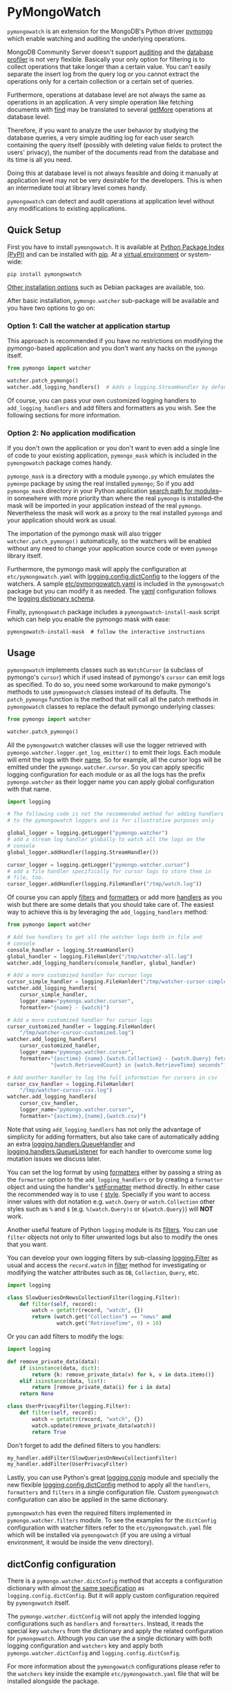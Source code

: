 * PyMongoWatch

=pymongowatch= is an extension for the MongoDB's Python driver [[https://pymongo.readthedocs.io/en/stable/][pymongo]]
which enable watching and auditing the underlying operations.

MongoDB Community Server doesn't support [[https://docs.mongodb.com/manual/core/auditing/][auditing]] and the [[https://docs.mongodb.com/manual/tutorial/manage-the-database-profiler/][database
profiler]] is not very flexible. Basically your only option for
filtering is to collect operations that take longer than a certain
value. You can't easily separate the insert log from the query log or
you cannot extract the operations only for a certain collection or a
certain set of queries.

Furthermore, operations at database level are not always the same as
operations in an application. A very simple operation like fetching
documents with [[https://pymongo.readthedocs.io/en/stable/api/pymongo/collection.html#pymongo.collection.Collection.find][find]] may be translated to several [[https://docs.mongodb.com/manual/reference/command/getMore/][getMore]] operations at
database level.

Therefore, if you want to analyze the user behavior by studying the
database queries, a very simple auditing log for each user search
containing the query itself (possibly with deleting value fields to
protect the users' privacy), the number of the documents read from the
database and its time is all you need.

Doing this at database level is not always feasible and doing it
manually at application level may not be very desirable for the
developers. This is when an intermediate tool at library level comes
handy.

=pymongowatch= can detect and audit operations at application level
without any modifications to existing applications.

** Quick Setup

First you have to install =pymongowatch=. It is available at [[https://pypi.org/project/pymongowatch/][Python
Package Index (PyPI)]] and can be installed with [[https://pip.pypa.io/en/stable/][pip]]. At a [[https://docs.python.org/3/tutorial/venv.html][virtual
environment]] or system-wide:

#+begin_src shell
pip install pymongowatch
#+end_src

[[https://github.com/admirito/pymongowatch#other-installation-options][Other installation options]] such as Debian packages are available, too.

After basic installation, =pymongo.watcher= sub-package will be
available and you have two options to go on:

*** Option 1: Call the watcher at application startup

This approach is recommended if you have no restrictions on modifying
the pymongo-based application and you don't want any hacks on the
=pymongo= itself.

#+begin_src python
from pymongo import watcher

watcher.patch_pymongo()
watcher.add_logging_handlers()  # Adds a logging.StreamHandler by default
#+end_src

Of course, you can pass your own customized logging handlers to
=add_logging_handlers= and add filters and formatters as you wish. See
the following sections for more information.

*** Option 2: No application modification

If you don't own the application or you don't want to even add a
single line of code to your existing application, =pymongo_mask= which
is included in the =pymongowatch= package comes handy.

=pymongo_mask= is a directory with a module =pymongo.py= which
emulates the =pymongo= package by using the real installed =pymongo=;
So if you add =pymongo_mask= directory in your Python application
[[https://docs.python.org/3/library/sys.html#sys.path][search path for modules]]--in somewhere with more priority than where
the real =pymongo= is installed--the mask will be imported in your
application instead of the real =pymongo=. Nevertheless the mask will
work as a proxy to the real installed =pymongo= and your application
should work as usual.

The importation of the pymongo mask will also trigger
=watcher.patch_pymongo()= automatically, so the watchers will be
enabled without any need to change your application source code or
even =pymongo= library itself.

Furthermore, the pymongo mask will apply the configuration at
=etc/pymongowatch.yaml= with [[https://docs.python.org/3/library/logging.config.html#logging.config.dictConfig][logging.config.dictConfig]] to the loggers
of the watchers. A sample [[https://github.com/admirito/pymongowatch/blob/master/etc/pymongowatch.yaml][etc/pymongowatch.yaml]] is included in the
=pymongowatch= package but you can modify it as needed. The [[https://en.wikipedia.org/wiki/YAML][yaml]]
configuration follows the [[https://docs.python.org/3/library/logging.config.html#dictionary-schema-details][logging dictionary schema]].

Finally, =pymongowatch= package includes a =pymongowatch-install-mask=
script which can help you enable the pymongo mask with ease:

#+begin_src shell
pymongowatch-install-mask  # follow the interactive instructions
#+end_src

** Usage

=pymongowatch= implements classes such as =WatchCursor= (a subclass of
pymongo's =cursor=) which if used instead of pymongo's =cursor= can
emit logs as specified. To do so, you need some workaround to make
pymongo's methods to use =pymongowatch= classes instead of its
defaults. The =patch_pymongo= function is the method that will call
all the patch methods in =pymongowatch= classes to replace the default
pymongo underlying classes:

#+begin_src python
from pymongo import watcher

watcher.patch_pymongo()
#+end_src

All the =pymongowatch= watcher classes will use the logger retrieved
with =pymongo.watcher.logger.get_log_emitter()= to emit their
logs. Each module will emit the logs with their [[https://docs.python.org/3/tutorial/modules.html][__name__]]. So for
example, all the cursor logs will be emitted under the
=pymongo.watcher.cursor=. So you can apply specific logging
configuration for each module or as all the logs has the prefix
=pymongo.watcher= as their logger name you can apply global
configuration with that name.

#+begin_src python
import logging

# The following code is not the recommended method for adding handlers
# to the pymongowatch loggers and is for illustrative purposes only

global_logger = logging.getLogger("pymongo.watcher")
# add a stream log handler globally to watch all the logs on the
# console
global_logger.addHandler(logging.StreamHandler())

cursor_logger = logging.getLogger("pymongo.watcher.cursor")
# add a file handler specifically for cursor logs to store them in
# file, too.
cursor_logger.addHandler(logging.FileHandler("/tmp/watch.log"))
#+end_src

Of course you can apply [[https://docs.python.org/3/library/logging.html#filter-objects][filters]] and [[https://docs.python.org/3/library/logging.html#formatter-objects][formatters]] or add more [[https://docs.python.org/3/library/logging.html#handler-objects][handlers]] as
you wish but there are some details that you should take care of. The
easiest way to achieve this is by leveraging the
=add_logging_handlers= method:

#+begin_src python
from pymongo import watcher

# Add two handlers to get all the watcher logs both in file and
# console
console_handler = logging.StreamHandler()
global_handler = logging.FileHanlder("/tmp/watcher-all.log")
watcher.add_logging_handlers(console_handler, global_handler)

# Add a more customized handler for cursor logs
cursor_simple_handler = logging.FileHanlder("/tmp/watcher-cursor-simple.log")
watcher.add_logging_handlers(
    cursor_simple_handler,
    logger_name="pymongo.watcher.cursor",
    formatter="{name} - {watch}")

# Add a more customized handler for cursor logs
cursor_customized_handler = logging.FileHanlder(
    "/tmp/watcher-cursor-customized.log")
watcher.add_logging_handlers(
    cursor_customized_handler,
    logger_name="pymongo.watcher.cursor",
    formatter="{asctime} {name}.{watch.Collection} - {watch.Query} fetched "
              "{watch.RetrievedCount} in {watch.RetrieveTime} seconds")

# Add another handler to log the full information for cursors in csv
cursor_csv_handler = logging.FileHanlder(
    "/tmp/watcher-cursor-csv.log")
watcher.add_logging_handlers(
    cursor_csv_handler,
    logger_name="pymongo.watcher.cursor",
    formatter="{asctime},{name},{watch.csv}")
#+end_src

Note that using =add_logging_handlers= has not only the advantage of
simplicity for adding formatters, but also take care of automatically
adding an extra [[https://docs.python.org/3/library/logging.handlers.html#queuehandler][logging.handlers.QueueHandler]] and
[[https://docs.python.org/3/library/logging.handlers.html#queuelistener][logging.handlers.QueueListener]] for each handler to overcome some log
mutation issues we discuss later.

You can set the log format by using [[https://docs.python.org/3/library/logging.html#formatter-objects][formatters]] either by passing a
string as the =formatter= option to the =add_logging_handlers= or by
creating a =formatter= object and using the handler's [[https://docs.python.org/3/library/logging.html#logging.Handler.setFormatter][setFormatter]]
method directly. In either case the recommended way is to use ={=
[[https://docs.python.org/3/library/logging.html#logging.Formatter][style]]. Specially if you want to access inner values with dot notation
e.g. =watch.Query= or =watch.Collection= other styles such as =%= and
=$= (e.g. =%(watch.Query)s= or =${watch.Query}=) will *NOT* work.

Another useful feature of Python =logging= module is its [[https://docs.python.org/3/library/logging.html#filter-objects][filters]]. You
can use =filter= objects not only to filter unwanted logs but also to
modify the ones that you want.

You can develop your own logging filters by sub-classing
[[https://docs.python.org/3/library/logging.html#filter-objects][logging.Filter]] as usual and access the =record.watch= in [[https://docs.python.org/3/library/logging.html#logging.Filter.filter][filter]] method
for investigating or modifying the watcher attributes such as =DB=,
=Collection=, =Query=, etc.

#+begin_src python
import logging

class SlowQueriesOnNewsCollectionFilter(logging.Filter):
    def filter(self, record):
        watch = getattr(record, "watch", {})
        return (watch.get("Collection") == "news" and
                watch.get("RetrieveTime", 0) > 10)
#+end_src

Or you can add filters to modify the logs:

#+begin_src python
import logging

def remove_private_data(data):
    if isinstance(data, dict):
        return {k: remove_private_data(v) for k, v in data.items()}
    elif isinstance(data, list):
        return [remove_private_data(i) for i in data]
    return None

class UserPrivacyFilter(logging.Filter):
    def filter(self, record):
        watch = getattr(record, "watch", {})
        watch.update(remove_private_data(watch))
        return True
#+end_src

Don't forget to add the defined filters to you handlers:

#+begin_src python
my_handler.addFilter(SlowQueriesOnNewsCollectionFilter)
my_handler.addFilter(UserPrivacyFilter)
#+end_src

Lastly, you can use Python's great [[https://docs.python.org/3/library/logging.config.html#module-logging.config][logging.conig]] module and specially
the new flexible [[https://docs.python.org/3/library/logging.config.html#logging.config.dictConfig][logging.config.dictConfig]] method to apply all the
=handlers=, =formatters= and =filters= in a single configuration
file. Custom =pymongowatch= configuration can also be applied in the
same dictionary.

=pymongowatch= has even the required filters implemented in
=pymongo.watcher.filters= module. To see the examples for the
=dictConfig= configuration with watcher filters refer to the
=etc/pymongowatch.yaml= file which will be installed via
=pymongowatch= (if you are using a virtual environment, it would be
inside the venv directory).

** dictConfig configuration

There is a =pymongo.watcher.dictConfig= method that accepts a
configuration dictionary with almost [[https://docs.python.org/3/library/logging.config.html#configuration-dictionary-schema][the same specification]] as
=logging.config.dictConfig=. But it will apply custom configuration
required by =pymongowatch= itself.

The =pymongo.watcher.dictConfig= will not apply the intended logging
configurations such as =handlers= and =formatters=. Instead, it reads
the special key =watchers= from the dictionary and apply the related
configuration for =pymongowatch=. Although you can use the a single
dictionary with both logging configuration and =watchers= key and
apply both =pymongo.watcher.dictConfig= and
=logging.config.dictConfig=.

For more information about the =pymongowatch= configurations please
refer to the =watchers= key inside the example =etc/pymongowatch.yaml=
file that will be installed alongside the package.

** Mutable vs Immutable Logs

Mutable Logs? Is that a thing?

Usually the good thing about logs is that they are immutable. So if
you see a log you can trust it. This is always true when some atomic
operation happens and you have no concerns about the start and end
time of the operation (and you don't have access to a time machine to
travel to the past and change what happened).

But what if you start an operation which we have no idea when will it
end? Suppose we have queried a very large database for a very slow
query that may take some time to get back the full results. Also, we
may use a cursor in our application to fetch data and the application
has some delays itself and we don't want the slowness of the
application to affect the database auditing.

These are the sort of challenges that =pymongo.watcher.WatchQueue=
tries to fix.

=pymongowatch= uses =pymongo.watcher.logger.WatchMessage= instead of
strings as log messages as described in [[https://docs.python.org/3/howto/logging.html#using-arbitrary-objects-as-messages][using arbitrary objects as
messages]] in Python's logging HOWTO. =WatchMessage= is a sub-class of
Python's dictionaries which are mutable objects.

=WatchMessage= instances are the ={watch}= templates in the format
strings that we saw earlier. They are a =dict= so you can access log
attributes with =[]= access e.g. =watch["Query"]=. For more
convenience while using log formatters =WatchMessage= provides
attribute access with dot notation e.g. =watch.Query= and one of the
reasons why ={= style formatting (which let you use dot notation
access) is recommended for logging formatters.

A =WatchMessage= is a mutable object and the watcher classes need to
modify the logs from time to time. For example if you fetch more items
from a cursor, they can update the attributes such as =RetrieveTime=
or =RetrievedCount=. So we have flexibility and it is =pymongowatch=
users decision when to emit the final immutable log with the logger
handlers.

In the old versions of =pymongowatch=, the watcher classes modified
the =WatchMessage= even after the emitting the log, leaving the entire
burden for consistency on the =WatchQueue=. This approach soon became
problematic in multiprocessing environments where the =WatchMessage=
in the emitter process differs from the one in the queue process.

In the newer versions, =WatchMessage= has a unique identifier
=WatchID= for the ongoing operation. The watcher classes will not only
mutate the previous =WatchMessage= but also re-emit the log again and
again on each update (with an incremental meta-data named
=Iteration=). In this way, even if the log has already stored
somewhere as an immutable object (for example in a file as a log
record or in a separate process as an object that cannot see the
modifications to the original =WatchMessage=) can still receive the
updates.

The pitfall is now we may have thousands of updates and consequently
thousands of logs for each operation. But this problem can easily be
handled by =WatchQueue= or an external tool such as
=pymongowatch-csv=.

=WatchQueue= alongside a [[https://docs.python.org/3/library/logging.handlers.html#queuehandler][QueueHandler]] is the right tool to make sure
we handle logs at right time. A =WatchQueue= works like a priority
queue in which the earliest logs has the higher priority but it can
also aggregate the updates for each operation based on the =WatchID=.

=WatchQueue= will update the old iterations with the newer ones and
releases the logs when they have the =final= iteration mark or when
they have expired. The =final= mark is a special case of =Iteration=
meta-data in each log that indicates the database operation has
finished and the watcher class will not modify this =WatchMessage=
(with the specified =WatchID=) anymore.

Also it is important to note that the highest priority item (for
retrieval) in the =WatchQueue= is not always the earliest generated
log. First, the different operations may take different times, and
second, the watcher classes may assign different expiration times to
each operation.

Finally you can set a =forced_delay_sec= to add delay to all the logs
in the queue (for example if you are using logging for analytics and
you do care more about accuracy than delay for the logs). This is an
optional keyword arguments that both =WatchQueue= constructor and
=add_logging_handlers= method that we saw earlier accepts.

The =add_logging_handlers= has a =with_queue= optional argument which
if is =True= (the default), will use
=pymongo.watcher.setup_queue_handler= to setup a [[https://docs.python.org/3/library/logging.handlers.html#queuehandler][QueueHandler]]
alongside a started [[https://docs.python.org/3/library/logging.handlers.html#queuelistener][QueueListener]] for each handler you specify with a
=WatchQueue= so you usually don't have to worry about log mutation if
you use =add_logging_handlers= to add your handlers to watcher
loggers.

A =pymongowatch-csv= script is also available after the =pymongowatch=
installation that can be used to aggregate all the iterations of a
single operation into a single row when you use the =csv= format:

#+begin_src shell
pymongowatch-csv aggr /tmp/watch.csv > /tmp/aggregated-watch.csv
#+end_src

** Multiprocessing

Another useful application of [[https://docs.python.org/3/library/logging.handlers.html#queuehandler][QueueHandler]] is its use in [[https://docs.python.org/3/howto/logging-cookbook.html#logging-to-a-single-file-from-multiple-processes][logging to a
single file from multiple processes]]. For this application you have to
use a multiprocessing =Queue= alongside the
=QueueHandler=. Fortunately =WatchQueue= also supports
multiprocessing. All you have to do is to pass =True= as the
=enable_multiprocessing= argument.

This is useful for example when you have a =pymongo= based web
application with several web server processes and you need a process
safe method to store the logs in a single file. Its worth noting that
in such environments using the default value for
=enable_multiprocessing= i.e. =False= will result in total failure in
logging because the default =Queue= is not multiprocessing and the
=QueueHandler= and the =QueueListener= will use different queues in
different processes.

Passing =True= as =enable_multiprocessing= in =WatchQueue= constructor
will makes the constructor to build and return a [[https://docs.python.org/3/library/multiprocessing.html#proxy-objects][proxy object]] from a
[[https://docs.python.org/3/library/multiprocessing.html#customized-managers][customized manager]] which has its own dedicated process. You can also
pass =enable_multiprocessing= to =setup_queue_handler= and
=add_logging_handlers=:

#+begin_src python
# Extra keyword arguments of `add_logging_handlers` will be passed to
# the newly created WatchQueue for each handler.
watcher.add_logging_handlers(enable_multiprocessing=True)
#+end_src

** Pymongo Versions

=pymongowatch= is not a standalone MongoDB library and it relies on
the the MongoDB's Python driver [[https://pymongo.readthedocs.io/en/stable/][pymongo]]. But does the pymongo's
version matter?

=pymongowatch= has been tested with the recent versions of =pymongo=
i.e. =3.10= and the newer =4= series but you can use it for other
versions at your own risk. If you have any problems you can open an
issue at the [[https://github.com/admirito/pymongowatch/issues][project's issue tracker]].

One known difference between =pymongo= versions is that they handle
operation closing differently. For example, =4= series close the
cursors more intelligently and you can usually see the =cursor= logs
very fast without any need to a explicit timeout whereas any =3=
series usually an explicit timeout is required.

** Other Installation Options

*** Debian Packages

If you are a [[https://www.debian.org/][Debian]]-based GNU/Linux distribution user you are in luck!
There is a Debian package maintained in the [[https://github.com/admirito/pymongowatch/tree/debian][project's debian branch]]
that can make your installation even easier.

You can find the binary packages at [[https://launchpad.net/~mrazavi/+archive/ubuntu/pymongowatch][mrazavi's pymongowatch PPA]] and to
install it on Ubuntu:

#+begin_src shell
sudo add-apt-repository ppa:mrazavi/pymongowatch
sudo apt update

sudo apt install python3-pymongowatch
#+end_src

** Roadmap

The project [[https://github.com/admirito/pymongowatch/issues][issue tracker]] is the main location to maintain the details
for the future development. But here the cardinal points will be
reviewed briefly.

- NOTE :: If you see an ugly TODO list below with oversize items, it's
  not even clear which items are DONE and which ones are still TODO,
  maybe that is because this document is written in [[https://orgmode.org/][org-mode]] but you
  are seeing a bad render e.g. in [[https://github.com/github/markup/blob/master/README.md#markups][GitHub]] or a converted
  reStructuredText format e.g. because [[https://packaging.python.org/en/latest/guides/making-a-pypi-friendly-readme/][the lack of org-mode support in
  PyPI]].
  
  That doesn't make org-mode less lovable or inferior. Anyway [[https://karl-voit.at/2017/09/23/orgmode-as-markup-only/][org-mode
  is one of the most reasonable markup languages to use for text]]. Why
  not to use it and brag about it?

#+TODO: TODO(t) DOING(i) | DONE(d)

*** DONE Support queries with find
*** TODO Support for basic collection operations [[https://github.com/admirito/pymongowatch/issues/3][#3]]
*** DONE Packaging
**** DONE Implement pip package
**** DONE Implement debian package
**** TODO Automatic execution of tests
*** DOING Tests
**** DOING Unit Tests
***** DONE Old Implementation
***** TODO Update with the latest code
*** DOING Deployment Tests
***** DONE Basic Implementation
***** TODO Add more complex tests
*** DONE Support for multiprocessing
*** DONE Improve mutable logs [[https://github.com/admirito/pymongowatch/issues/2][#2]]: add a unique ID for each operation
*** TODO Documentation
**** DONE Add a README
**** TODO Add Sphinx generated documents
**** TODO Create an online API reference

** About

The =pymongowatch= has developed mainly by [[https://github.com/admirito/][Mohammad Razavi]].
